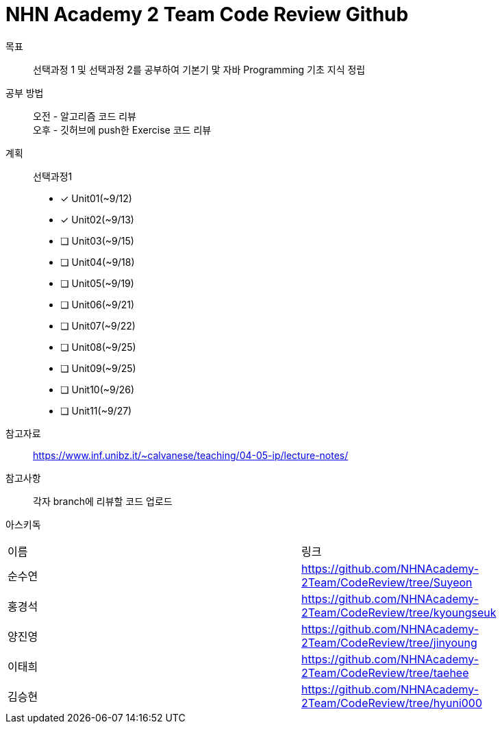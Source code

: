 = NHN Academy 2 Team Code Review Github

목표 :: 선택과정 1 및 선택과정 2를 공부하여 기본기 맟 자바 Programming 기초 지식 정립

공부 방법 :: 
오전 - 알고리즘 코드 리뷰 +
오후 - 깃허브에 push한 Exercise 코드 리뷰

계획 ::
선택과정1 + 
* [*] Unit01(~9/12)
* [*] Unit02(~9/13)
* [ ] Unit03(~9/15)
* [ ] Unit04(~9/18)
* [ ] Unit05(~9/19)
* [ ] Unit06(~9/21)
* [ ] Unit07(~9/22)
* [ ] Unit08(~9/25)
* [ ] Unit09(~9/25)
* [ ] Unit10(~9/26)
* [ ] Unit11(~9/27)

참고자료 :: https://www.inf.unibz.it/~calvanese/teaching/04-05-ip/lecture-notes/

참고사항 :: 각자 branch에 리뷰할 코드 업로드
아스키독 ::
[cols=2*]
|===
|이름
|링크
|순수연
|https://github.com/NHNAcademy-2Team/CodeReview/tree/Suyeon
|홍경석
|https://github.com/NHNAcademy-2Team/CodeReview/tree/kyoungseuk
|양진영
|https://github.com/NHNAcademy-2Team/CodeReview/tree/jinyoung
|이태희
|https://github.com/NHNAcademy-2Team/CodeReview/tree/taehee
|김승현
|https://github.com/NHNAcademy-2Team/CodeReview/tree/hyuni000
|===

